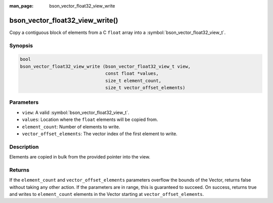 :man_page: bson_vector_float32_view_write

bson_vector_float32_view_write()
================================

Copy a contiguous block of elements from a C ``float`` array into a :symbol:`bson_vector_float32_view_t`.

Synopsis
--------

.. code-block:: c

  bool
  bson_vector_float32_view_write (bson_vector_float32_view_t view,
                                  const float *values,
                                  size_t element_count,
                                  size_t vector_offset_elements)

Parameters
----------

* ``view``: A valid :symbol:`bson_vector_float32_view_t`.
* ``values``: Location where the ``float`` elements will be copied from.
* ``element_count``: Number of elements to write.
* ``vector_offset_elements``: The vector index of the first element to write.

Description
-----------

Elements are copied in bulk from the provided pointer into the view.

Returns
-------

If the ``element_count`` and ``vector_offset_elements`` parameters overflow the bounds of the Vector, returns false without taking any other action.
If the parameters are in range, this is guaranteed to succeed.
On success, returns true and writes to ``element_count`` elements in the Vector starting at ``vector_offset_elements``.
